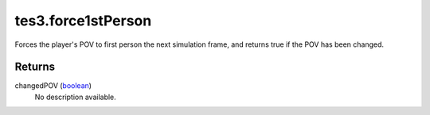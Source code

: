 tes3.force1stPerson
====================================================================================================

Forces the player's POV to first person the next simulation frame, and returns true if the POV has been changed.

Returns
----------------------------------------------------------------------------------------------------

changedPOV (`boolean`_)
    No description available.

.. _`boolean`: ../../../lua/type/boolean.html
